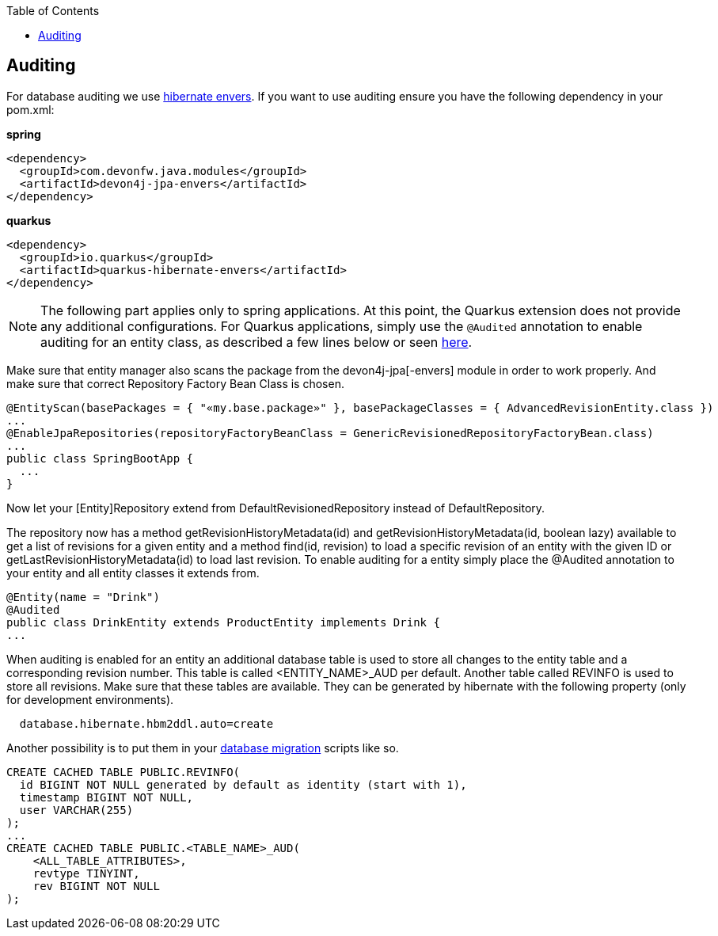 :toc: macro
toc::[]

== Auditing

For database auditing we use http://envers.jboss.org/[hibernate envers]. If you want to use auditing ensure you have the following dependency in your +pom.xml+:

.**spring**
[source,xml]
----
<dependency>
  <groupId>com.devonfw.java.modules</groupId>
  <artifactId>devon4j-jpa-envers</artifactId>
</dependency>
----

.**quarkus**
[source,xml]
----
<dependency>
  <groupId>io.quarkus</groupId>
  <artifactId>quarkus-hibernate-envers</artifactId>
</dependency>
----

NOTE: The following part applies only to spring applications. At this point, the Quarkus extension does not provide any additional configurations. For Quarkus applications, simply use the `@Audited` annotation to enable auditing for an entity class, as described a few lines below or seen https://hibernate.org/orm/envers/[here].

Make sure that entity manager also scans the package from the +devon4j-jpa[-envers]+ module in order to work properly. And make sure that correct Repository Factory Bean Class is chosen.

[source,java]
----
@EntityScan(basePackages = { "«my.base.package»" }, basePackageClasses = { AdvancedRevisionEntity.class })
...
@EnableJpaRepositories(repositoryFactoryBeanClass = GenericRevisionedRepositoryFactoryBean.class)
...
public class SpringBootApp {
  ...
}
----

Now let your [Entity]Repository extend from +DefaultRevisionedRepository+ instead of +DefaultRepository+.

The repository now has a method +getRevisionHistoryMetadata(id)+ and +getRevisionHistoryMetadata(id, boolean lazy)+ available to get a list of revisions for a given entity and a method +find(id, revision)+ to load a specific revision of an entity with the given ID or getLastRevisionHistoryMetadata(id) to load last revision.
//Auditing is not used anymore
To enable auditing for a entity simply place the +@Audited+ annotation to your entity and all entity classes it extends from.
[source,java]
----
@Entity(name = "Drink")
@Audited
public class DrinkEntity extends ProductEntity implements Drink {
...
----

When auditing is enabled for an entity an additional database table is used to store all changes to the entity table and a corresponding revision number. This table is called +<ENTITY_NAME>_AUD+ per default. Another table called +REVINFO+ is used to store all revisions. Make sure that these tables are available. They can be generated by hibernate with the following property (only for development environments).
[source, properties]
----
  database.hibernate.hbm2ddl.auto=create
----

Another possibility is to put them in your xref:guide-database-migration.adoc[database migration] scripts like so.
[source, sql]
----
CREATE CACHED TABLE PUBLIC.REVINFO(
  id BIGINT NOT NULL generated by default as identity (start with 1),
  timestamp BIGINT NOT NULL,
  user VARCHAR(255)
);
...
CREATE CACHED TABLE PUBLIC.<TABLE_NAME>_AUD(
    <ALL_TABLE_ATTRIBUTES>,
    revtype TINYINT,
    rev BIGINT NOT NULL
);
----
